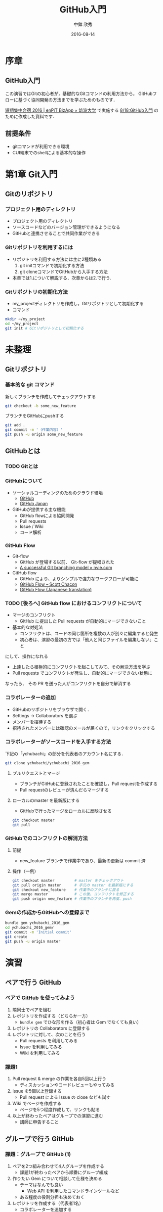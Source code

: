 #+OPTIONS: ^:{}

#+TITLE: GitHub入門
#+AUTHOR: 中鉢 欣秀
#+DATE: 2016-08-14

* COMMENT 方針
- 第1章はGit初心者（初めてさわる者）を対象にする
- 第2章は個人によるGitHubの初歩的な使い方
- 第3章はチームによるGitHubの使い方

* 序章
** GitHub入門
この演習ではGitの初心者が，基礎的なGitコマンドの利用方法から，
GitHubフローに基づく協同開発の方法までを学ぶためのものです．

[[http://www.cs.tsukuba.ac.jp/enPiT/summercamp2016/][短期集中合宿 2016 | enPiT BizApp × 筑波大学]] で実施する
[[http://www.cs.tsukuba.ac.jp/enPiT/summercamp2016/#818][8/18:GitHub入門]] のために作成した資料です．

** 前提条件
- gitコマンドが利用できる環境
- CUI端末でのshellによる基本的な操作

* 第1章 Git入門
** Gitのリポジトリ
*** プロジェクト用のディレクトリ
- プロジェクト用のディレクトリ
- ソースコードなどのバージョン管理ができるようになる
- GitHubと連携させることで共同作業ができる

*** Gitリポジトリを利用するには
- リポジトリを利用する方法には主に2種類ある
  1. git initコマンドで初期化する方法
  2. git cloneコマンドでGitHubから入手する方法
- 本章では1.について解説する．次章からは2.で行う．

*** Gitリポジトリの初期化方法
- my_projectディレクトリを作成し，Gitリポジトリとして初期化する
- コマンド

#+begin_src bash
mkdir ~/my_project
cd ~/my_project
git init # Gitリポジトリとして初期化する
#+end_src


* 未整理
** Gitリポジトリ
*** 基本的な git コマンド
新しくブランチを作成してチェックアウトする

#+begin_src bash
git checkout -b some_new_feature
#+end_src

ブランチをGitHubにpushする

#+begin_src bash
git add .
git commit -m '（作業内容）'
git push -u origin some_new_feature
#+end_src


** GitHubとは
*** TODO Gitとは
*** GitHubについて
    - ソーシャルコーディングのためのクラウド環境
      - [[https://github.com/][GitHub]]
      - [[http://github.co.jp/][GitHub Japan]]
    - GitHubが提供する主な機能
      - GitHub flowによる協同開発
      - Pull requests
      - Issue / Wiki
      - コード解析

*** GitHub Flow
    - Git-flow
      - GitHub が登場する以前、 Git-flow が提唱された
      - [[http://nvie.com/posts/a-successful-git-branching-model/][A successful Git branching model » nvie.com]]
    - GitHub flow
      - GitHub により、よりシンプルで強力なワークフローが可能に
      - [[http://scottchacon.com/2011/08/31/github-flow.html][GitHub Flow – Scott Chacon]]
      - [[https://gist.github.com/Gab-km/3705015][GitHub Flow (Japanese translation)]]

*** TODO [後ろへ] GitHub flow におけるコンフリクトについて
    - マージのコンフリクト
      - GitHub に提出した Pull requests が自動的にマージできないこと
    - 基本的な対処法
      - コンフリクトは、コードの同じ箇所を複数の人が別々に編集すると発生
      - 初心者は、演習の最初の方では「他人と同じファイルを編集しない」こと
	にして、操作になれる
      - 上達したら積極的にコンフリクトを起こしてみて、その解決方法を学ぶ
      - Pull requests でコンフリクトが発生し、自動的にマージできない状態に
	なったら、 その PR を送った人がコンフリクトを自分で解消する
*** コラボレーターの追加

- GitHubのリポジトリをブラウザで開く．
- Settings -> Collaborators を選ぶ
- メンバーを招待する
- 招待されたメンバーには確認のメールが届くので，リンクをクリックする

*** コラボレーターがソースコードを入手する方法

下記の「ychubachi」の部分を代表者のアカウント名にする．
#+begin_src bash
git clone ychubachi/ychubachi_2016_gem
#+end_src

**** プルリクエストとマージ

- ブランチがGitHubに登録されたことを確認し，Pull requestを作成する
- Pull requestのレビューが済んだらマージする

**** ローカルのmaster を最新版にする

- GitHubで行ったマージをローカルに反映させる

#+begin_src bash
git checkout master
git pull
#+end_src

*** GitHubでのコンフリクトの解消方法
**** 前提
     - new_feature ブランチで作業中であり、最新の更新は commit 済

**** 操作（一例）

#+begin_src bash
git checkout master         # master をチェックアウト
git pull origin master      # 手元の master を最新版にする
git checkout new_feature    # 作業中のブランチに戻る
git merge master            # この後、コンフリクトを修正する
git push origin new_feature # 作業中のブランチを再度、push
#+end_src


*** Gemの作成からGitHubへの登録まで

#+begin_src bash
bundle gem ychubachi_2016_gem
cd ychubachi_2016_gem/
git commit -m 'Initial commit'
git create
git push -u origin master
#+end_src

* 演習
** ペアで行う GitHub
*** ペアで GitHub を使ってみよう
    1. 隣同士でペアを組む
    2. レポジトリを作成する（どちらか一方）
       - =bundle gem= でひな形を作る（初心者は Gem でなくても良い）
    3. レポジトリの Collaborators に登録する
    4. レポジトリに対して、次のことを行う
       - Pull requests を利用してみる
       - Issue を利用してみる
       - Wiki を利用してみる
*** 課題1
    1. Pull request & merge の作業を各自5回以上行う
       - ディスカッションやコードレビューもやってみる
    2. Issue を5個以上登録する
       - Pull request による Issue の close なども試す
    3. Wiki でページを作成する
       - ページを5つ程度作成して、リンクも貼る
    4. 以上が終わったペアはグループでの演習に進む
       - 講師に申告すること
	 
** グループで行う GitHub
*** 課題：グループで GitHub (1)
    1. ペアを2つ組み合わせて4人グループを作成する
       - 課題1が終わったペアから順番にグループ編成
    2. 作りたい Gem について相談して仕様を決める
       - テーマはなんでも良い
         - Web API を利用したコマンドラインツールなど
       - ある程度の役割分担も決めておく
    3. レポジトリを作成する（代表者1名）
       - コラボレーターを追加する
    4. 今まで学んだ知識を活用して Gem を開発する
*** 課題：グループで GitHub (2)
    1. グルーブメンバーでGemを共同で作成する
    2. GitHub Flow の実践
    3. Travis CI によるテストの自動化
    4. RubyGems.org への自動ディプロイ
    5. その他、GitHub の各種機能の活用

* Git解説
** 解説
- gitにはブランチ（branch）の概念がある
- 最初にあるのはmasterブランチ
- masterは一番大切なブランチであり，常に正常に動作する状態にする
- 新しい作業を開始するときは必ず新しいbranchを作る
- 後に，作業内容をmasterに取り込む（merge）
* Git演習
** ブランチの作成
*** 課題

「new_feature」ブランチを作成せよ

#+begin_src bash
git checkout -b new_feature
#+end_src

*** 確認
- 方法1) git status の結果の一行目が「On brunch new_feature」になっていること
- 方法2) git status の一行目が「On brunch new_feature」になっていること


* GitHub演習（個人）
** アカウントの作成
*** 課題
[[https://github.com/][GitHub]] にアカウントを作成せよ
*** 提出
TODO: Google form


